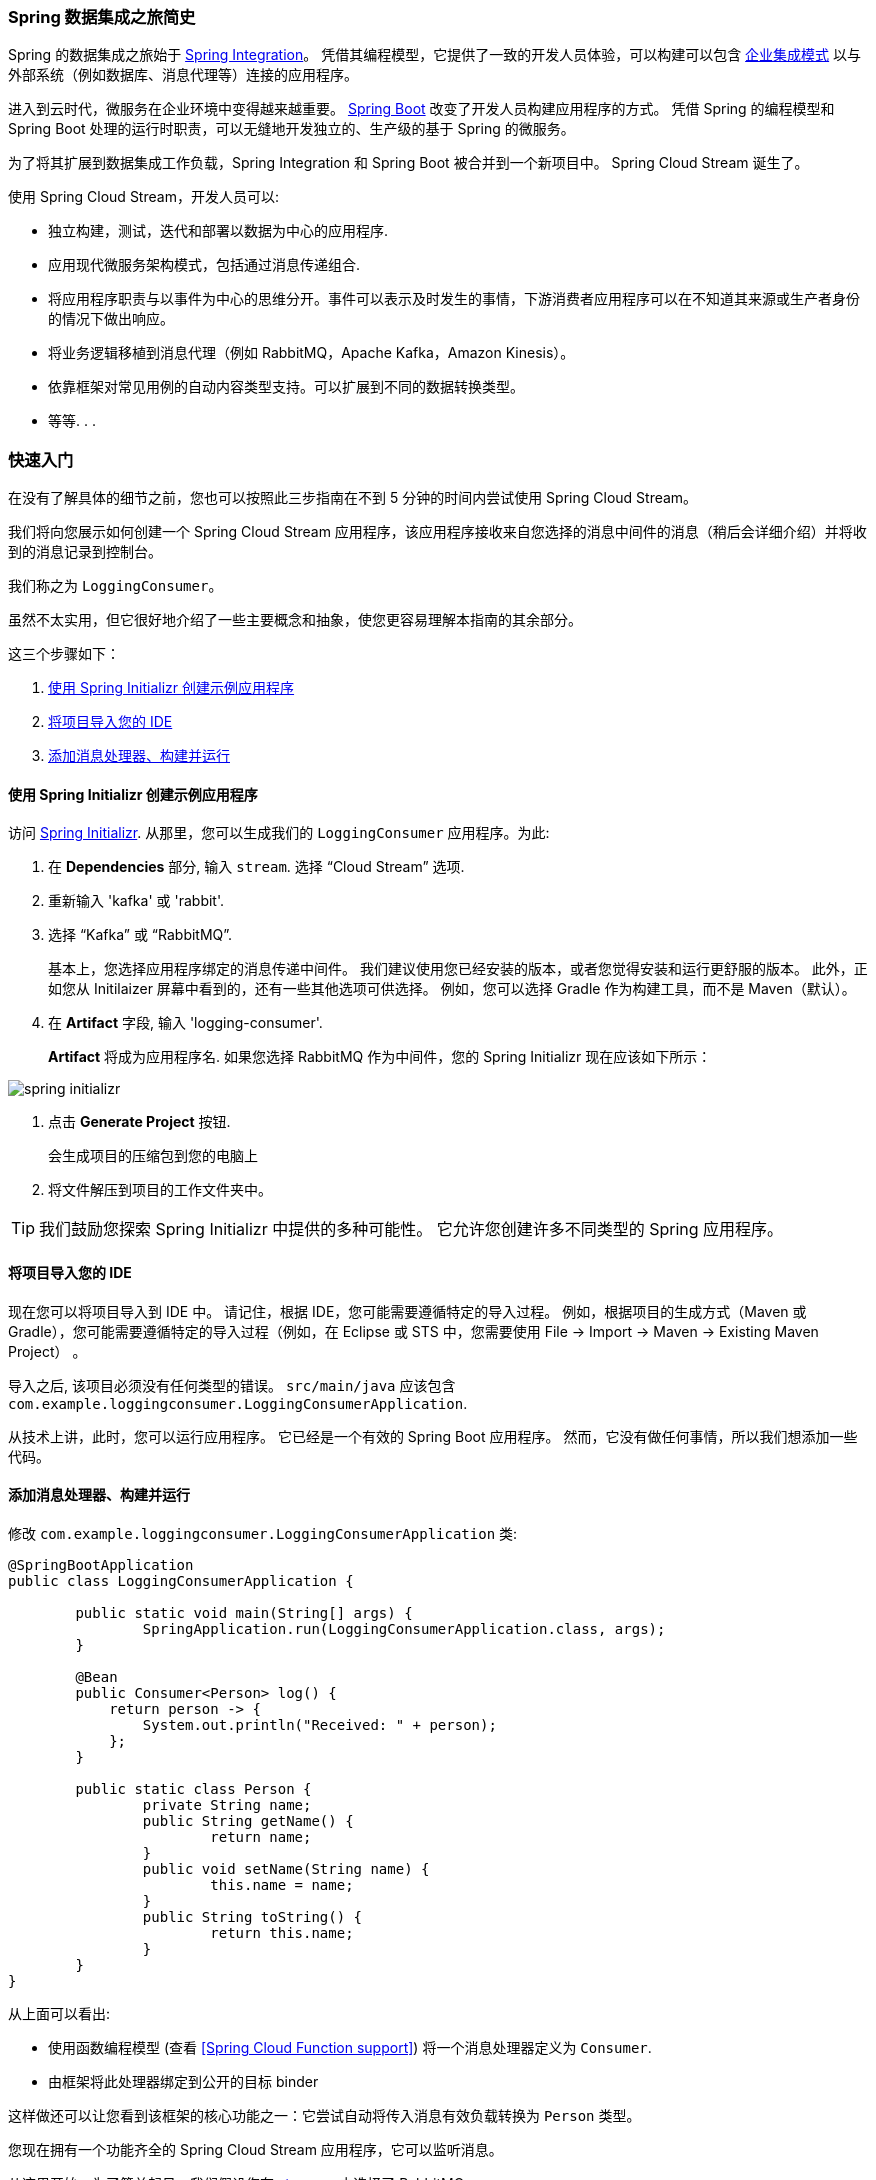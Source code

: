 === Spring 数据集成之旅简史

Spring 的数据集成之旅始于 https://projects.spring.io/spring-integration/[Spring Integration]。 凭借其编程模型，它提供了一致的开发人员体验，可以构建可以包含
http://www.enterpriseintegrationpatterns.com/[企业集成模式] 以与外部系统（例如数据库、消息代理等）连接的应用程序。

进入到云时代，微服务在企业环境中变得越来越重要。 https://projects.spring.io/spring-boot/[Spring Boot] 改变了开发人员构建应用程序的方式。 凭借 Spring 的编程模型和 Spring Boot 处理的运行时职责，可以无缝地开发独立的、生产级的基于 Spring 的微服务。

为了将其扩展到数据集成工作负载，Spring Integration 和 Spring Boot 被合并到一个新项目中。 Spring Cloud Stream 诞生了。

[%hardbreaks]
使用 Spring Cloud Stream，开发人员可以:

- 独立构建，测试，迭代和部署以数据为中心的应用程序.
- 应用现代微服务架构模式，包括通过消息传递组合.
- 将应用程序职责与以事件为中心的思维分开。事件可以表示及时发生的事情，下游消费者应用程序可以在不知道其来源或生产者身份的情况下做出响应。
- 将业务逻辑移植到消息代理（例如 RabbitMQ，Apache Kafka，Amazon Kinesis）。
- 依靠框架对常见用例的自动内容类型支持。可以扩展到不同的数据转换类型。
- 等等. . .

=== 快速入门

在没有了解具体的细节之前，您也可以按照此三步指南在不到 5 分钟的时间内尝试使用 Spring Cloud Stream。

我们将向您展示如何创建一个 Spring Cloud Stream 应用程序，该应用程序接收来自您选择的消息中间件的消息（稍后会详细介绍）并将收到的消息记录到控制台。

我们称之为 `LoggingConsumer`。

虽然不太实用，但它很好地介绍了一些主要概念和抽象，使您更容易理解本指南的其余部分。

这三个步骤如下：

. <<spring-cloud-stream-preface-creating-sample-application>>
. <<spring-cloud-stream-preface-importing-project>>
. <<spring-cloud-stream-preface-adding-message-handler>>

[[spring-cloud-stream-preface-creating-sample-application]]
==== 使用 Spring Initializr 创建示例应用程序

访问 https://start.spring.io[Spring Initializr]. 从那里，您可以生成我们的 `LoggingConsumer` 应用程序。为此:

. 在 *Dependencies* 部分, 输入 `stream`. 选择 "`Cloud Stream`" 选项.
. 重新输入 'kafka' 或 'rabbit'.
. 选择 "`Kafka`" 或 "`RabbitMQ`".
+
基本上，您选择应用程序绑定的消息传递中间件。 我们建议使用您已经安装的版本，或者您觉得安装和运行更舒服的版本。
此外，正如您从 Initilaizer 屏幕中看到的，还有一些其他选项可供选择。
例如，您可以选择 Gradle 作为构建工具，而不是 Maven（默认）。
. 在 *Artifact* 字段, 输入 'logging-consumer'.
+
*Artifact* 将成为应用程序名.
如果您选择 RabbitMQ 作为中间件，您的 Spring Initializr 现在应该如下所示：

[%hardbreaks]
[%hardbreaks]
[%hardbreaks]
image::spring-initializr.png[align="center"]

[%hardbreaks]
[%hardbreaks]

. 点击 *Generate Project* 按钮.
+
会生成项目的压缩包到您的电脑上
. 将文件解压到项目的工作文件夹中。

TIP: 我们鼓励您探索 Spring Initializr 中提供的多种可能性。
它允许您创建许多不同类型的 Spring 应用程序。

[[spring-cloud-stream-preface-importing-project]]
==== 将项目导入您的 IDE

现在您可以将项目导入到 IDE 中。
请记住，根据 IDE，您可能需要遵循特定的导入过程。
例如，根据项目的生成方式（Maven 或 Gradle），您可能需要遵循特定的导入过程（例如，在 Eclipse 或 STS 中，您需要使用 File -> Import -> Maven -> Existing Maven Project） 。

导入之后, 该项目必须没有任何类型的错误。 `src/main/java` 应该包含 `com.example.loggingconsumer.LoggingConsumerApplication`.

从技术上讲，此时，您可以运行应用程序。 它已经是一个有效的 Spring Boot 应用程序。 然而，它没有做任何事情，所以我们想添加一些代码。

[[spring-cloud-stream-preface-adding-message-handler]]
==== 添加消息处理器、构建并运行

修改 `com.example.loggingconsumer.LoggingConsumerApplication` 类:

[source, java]
----
@SpringBootApplication
public class LoggingConsumerApplication {

	public static void main(String[] args) {
		SpringApplication.run(LoggingConsumerApplication.class, args);
	}

	@Bean
	public Consumer<Person> log() {
	    return person -> {
	        System.out.println("Received: " + person);
	    };
	}

	public static class Person {
		private String name;
		public String getName() {
			return name;
		}
		public void setName(String name) {
			this.name = name;
		}
		public String toString() {
			return this.name;
		}
	}
}
----

从上面可以看出:

* 使用函数编程模型 (查看 <<Spring Cloud Function support>>) 将一个消息处理器定义为 `Consumer`.
* 由框架将此处理器绑定到公开的目标 binder

这样做还可以让您看到该框架的核心功能之一：它尝试自动将传入消息有效负载转换为 `Person` 类型。

您现在拥有一个功能齐全的 Spring Cloud Stream 应用程序，它可以监听消息。

从这里开始，为了简单起见，我们假设您在 <<spring-cloud-stream-preface-creating-sample-application,step one>> 中选择了 RabbitMQ。

假设您已安装并运行 RabbitMQ，您可以通过在 IDE 中运行其 `main` 方法来启动应用程序。

您应该看到以下输出:

[source]
----
	--- [ main] c.s.b.r.p.RabbitExchangeQueueProvisioner : declaring queue for inbound: input.anonymous.CbMIwdkJSBO1ZoPDOtHtCg, bound to: input
	--- [ main] o.s.a.r.c.CachingConnectionFactory       : Attempting to connect to: [localhost:5672]
	--- [ main] o.s.a.r.c.CachingConnectionFactory       : Created new connection: rabbitConnectionFactory#2a3a299:0/SimpleConnection@66c83fc8. . .
	. . .
	--- [ main] o.s.i.a.i.AmqpInboundChannelAdapter      : started inbound.input.anonymous.CbMIwdkJSBO1ZoPDOtHtCg
	. . .
	--- [ main] c.e.l.LoggingConsumerApplication         : Started LoggingConsumerApplication in 2.531 seconds (JVM running for 2.897)
----

转到 RabbitMQ 管理控制台或任何其他 RabbitMQ 客户端并向 `input.anonymous.CbMIwdkJSBO1ZoPDOtHtCg` 发送消息。

`anonymous.CbMIwdkJSBO1ZoPDOtHtCg` 代表组名，是自动生成的，因此在您的环境中必然会有所不同。

为了更可预测，您可以通过设置 `spring.cloud.stream.bindings.input.group=hello` （或您喜欢的任何名称）来显式使用组名称。

消息的内容应该是 `Person` 类的 JSON 表示形式，如下所示：


	{"name":"Sam Spade"}

然后，在你的控制台中，你应该看到:

`Received: Sam Spade`

您还可以构建应用程序并将其打包到启动 jar 中（通过使用 `./mvnw clean install`），并使用 `java -jar` 命令运行构建的 JAR。

现在您已经有了一个可以运行的（尽管非常基本）Spring Cloud Stream 应用程序。

[[spring-cloud-stream-preface-notable-deprecations]]
== 值得注意的弃用

- 基于注解的编程模型。 基本上，`@EnableBinding`、`@StreamListener` 和所有相关注解现在已被弃用，取而代之的是函数式编程模型。 更多详情请参见 <<Spring Cloud Function support>> 。
- _Reactive module_ (`spring-cloud-stream-reactive`) 已经停止并且不在分发， 为了 spring-cloud-function 的本地支持。

为了向后兼容，您仍然可以从以前的版本中引入 `spring-cloud-stream-reactive`。
- _Test support binder_ `spring-cloud-stream-test-support` 与 `MessageCollector` 有利于新的测试 binder。 详细信息请参阅 <<Testing>>。
- _@StreamMessageConverter_ - 已弃用，因为不再需要它。

[[spel-and-streaming-data]]

== 流数据上下文中的 Spring 表达式语言 (SpEL)

在本参考手册中，您将遇到许多可以利用 Spring 表达式语言 (SpEL) 的功能和示例。 在使用它时了解某些限制非常重要。

SpEL 使您可以访问当前消息以及正在运行的应用程序上下文。 然而，了解 SpEL 可以看到什么类型的数据非常重要，尤其是在传入消息的上下文中。
消息以 `byte[]` 的形式从代理处到达。 然后它被绑定器转换为 `Message<byte[]>`，您可以看到消息的有效负载保持其原始形式。 消息头是 `<String, Object>`，其中值通常是另一个原始类型或原始类型的集合/数组， 因此是 Object。
这是因为 binder 不知道所需的输入类型，因为它无法访问用户代码（函数）。 因此，Binder 有效地传递了一个带有有效负载和一些以消息头形式存在的可读元数据的信封，就像通过邮件传递的信件一样。
这意味着虽然可以访问消息的有效负载，但您只能将其作为原始数据（即 byte[]）进行访问。 虽然开发人员要求 SpEL 能够以具体类型（例如 Foo、Bar 等）访问有效负载对象的字段的情况可能很常见， 但您可以看到实现它是多么困难甚至不可能。
这是一个演示该问题的示例； 想象一下，您有一个路由表达式，可以根据负载类型路由到不同的函数。 此要求意味着有效负载从 byte[] 转换为特定类型，然后应用 SpEL。 然而，为了执行这种转换，我们需要知道传递给转换器的实际类型，
并且该类型来自我们不知道是哪一个函数的签名。 解决此要求的更好方法是将类型信息作为消息头传递（例如，`application/json;type=foo.bar.Baz`）。
您将获得一个清晰可读的字符串值，可以在一年内访问和评估，以及易于阅读的 SpEL 表达式。

此外，使用有效负载进行路由决策被认为是非常糟糕的做法，因为有效负载被认为是特殊数据 - 只能由其最终接收者读取的数据。再次，使用邮件投递类比，您不希望邮递员打开您的信封并阅读信件的内容来做出一些投递决定。
同样的概念也适用于此，特别是当生成消息时包含此类信息相对容易时。 它强制执行与通过网络传输的数据设计相关的一定程度的纪律，以及此类数据的哪些部分可以被视为公共数据，哪些数据是特殊数据。
